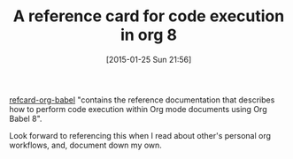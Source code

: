 #+POSTID: 9454
#+DATE: [2015-01-25 Sun 21:56]
#+OPTIONS: toc:nil num:nil todo:nil pri:nil tags:nil ^:nil TeX:nil
#+CATEGORY: Link
#+TAGS: Babel, Emacs, Ide, Lisp, Literate Programming, Programming Language, Reproducible research, elisp, org-mode
#+TITLE: A reference card for code execution in org 8

[[https://github.com/fniessen/refcard-org-babel][refcard-org-babel]] "contains the reference documentation that describes how to perform code execution within Org mode documents using Org Babel 8".

Look forward to referencing this when I read about other's personal org workflows, and, document down my own.



